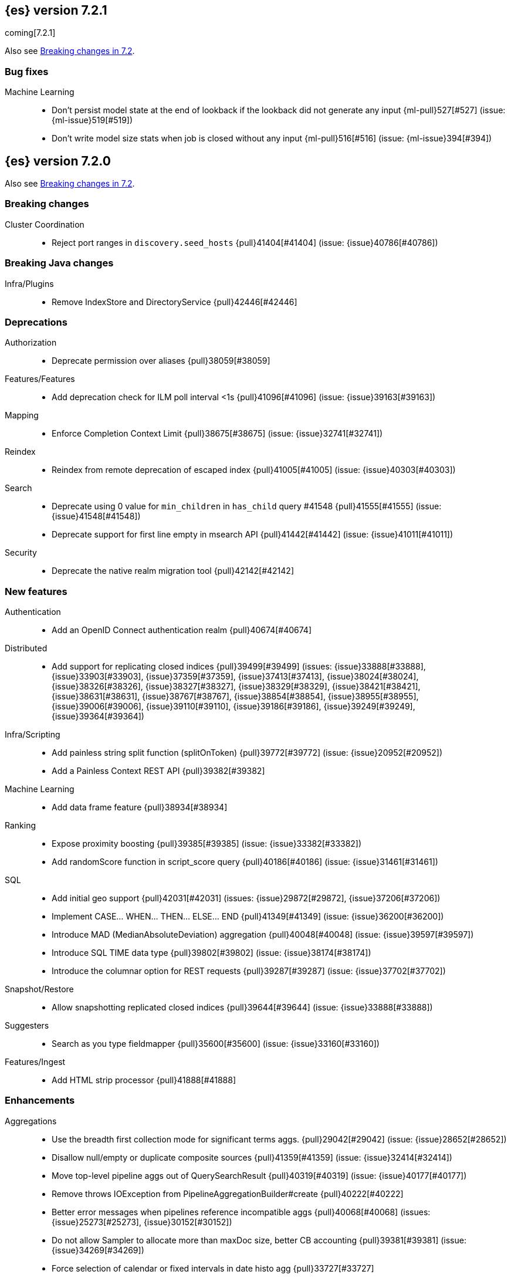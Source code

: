 [[release-notes-7.2.1]]
== {es} version 7.2.1

coming[7.2.1]

Also see <<breaking-changes-7.2,Breaking changes in 7.2>>.

[discrete]
[[bug-7.2.1]]
=== Bug fixes

Machine Learning::
* Don't persist model state at the end of lookback if the lookback did not
generate any input {ml-pull}527[#527] (issue: {ml-issue}519[#519])
* Don't write model size stats when job is closed without any input
{ml-pull}516[#516] (issue: {ml-issue}394[#394])

[[release-notes-7.2.0]]
== {es} version 7.2.0

Also see <<breaking-changes-7.2,Breaking changes in 7.2>>.

[[breaking-7.2.0]]
[float]
=== Breaking changes

Cluster Coordination::
* Reject port ranges in `discovery.seed_hosts` {pull}41404[#41404] (issue: {issue}40786[#40786])


[[breaking-java-7.2.0]]
[float]
=== Breaking Java changes

Infra/Plugins::
* Remove IndexStore and DirectoryService {pull}42446[#42446]


[[deprecation-7.2.0]]
[float]
=== Deprecations

Authorization::
* Deprecate permission over aliases {pull}38059[#38059]

Features/Features::
* Add deprecation check for ILM poll interval <1s {pull}41096[#41096] (issue: {issue}39163[#39163])

Mapping::
* Enforce Completion Context Limit {pull}38675[#38675] (issue: {issue}32741[#32741])

Reindex::
* Reindex from remote deprecation of escaped index {pull}41005[#41005] (issue: {issue}40303[#40303])

Search::
* Deprecate using 0 value for `min_children` in `has_child` query #41548 {pull}41555[#41555] (issue: {issue}41548[#41548])
* Deprecate support for first line empty in msearch API {pull}41442[#41442] (issue: {issue}41011[#41011])

Security::
* Deprecate the native realm migration tool {pull}42142[#42142]

[[feature-7.2.0]]
[float]
=== New features

Authentication::
* Add an OpenID Connect authentication realm {pull}40674[#40674]

Distributed::
* Add support for replicating closed indices {pull}39499[#39499] (issues: {issue}33888[#33888], {issue}33903[#33903], {issue}37359[#37359], {issue}37413[#37413], {issue}38024[#38024], {issue}38326[#38326], {issue}38327[#38327], {issue}38329[#38329], {issue}38421[#38421], {issue}38631[#38631], {issue}38767[#38767], {issue}38854[#38854], {issue}38955[#38955], {issue}39006[#39006], {issue}39110[#39110], {issue}39186[#39186], {issue}39249[#39249], {issue}39364[#39364])

Infra/Scripting::
* Add painless string split function (splitOnToken) {pull}39772[#39772] (issue: {issue}20952[#20952])
* Add a Painless Context REST API {pull}39382[#39382]

Machine Learning::
* Add data frame feature {pull}38934[#38934]

Ranking::
* Expose proximity boosting {pull}39385[#39385] (issue: {issue}33382[#33382])
* Add randomScore function in script_score query {pull}40186[#40186] (issue: {issue}31461[#31461])

SQL::
* Add initial geo support {pull}42031[#42031] (issues: {issue}29872[#29872], {issue}37206[#37206])
* Implement CASE... WHEN... THEN... ELSE... END {pull}41349[#41349] (issue: {issue}36200[#36200])
* Introduce MAD (MedianAbsoluteDeviation) aggregation {pull}40048[#40048] (issue: {issue}39597[#39597])
* Introduce SQL TIME data type {pull}39802[#39802] (issue: {issue}38174[#38174])
* Introduce the columnar option for REST requests {pull}39287[#39287] (issue: {issue}37702[#37702])

Snapshot/Restore::
* Allow snapshotting replicated closed indices {pull}39644[#39644] (issue: {issue}33888[#33888])

Suggesters::
* Search as you type fieldmapper {pull}35600[#35600] (issue: {issue}33160[#33160])

Features/Ingest::
* Add HTML strip processor {pull}41888[#41888]

[[enhancement-7.2.0]]
[float]
=== Enhancements

Aggregations::
* Use the breadth first collection mode for significant terms aggs. {pull}29042[#29042] (issue: {issue}28652[#28652])
* Disallow null/empty or duplicate composite sources {pull}41359[#41359] (issue: {issue}32414[#32414])
* Move top-level pipeline aggs out of QuerySearchResult {pull}40319[#40319] (issue: {issue}40177[#40177])
* Remove throws IOException from PipelineAggregationBuilder#create {pull}40222[#40222]
* Better error messages when pipelines reference incompatible aggs {pull}40068[#40068] (issues: {issue}25273[#25273], {issue}30152[#30152])
* Do not allow Sampler to allocate more than maxDoc size, better CB accounting {pull}39381[#39381] (issue: {issue}34269[#34269])
* Force selection of calendar or fixed intervals in date histo agg {pull}33727[#33727]

Allocation::
* Reset failed allocation counter before executing routing commands {pull}41050[#41050] (issue: {issue}39546[#39546])
* Supporting automatic release of index blocks. Closes #39334 {pull}40338[#40338] (issue: {issue}39334[#39334])

Analysis::
* Add flag to declare token filters as updateable {pull}36103[#36103] (issue: {issue}29051[#29051])

Authentication::
* Hash token values for storage {pull}41792[#41792] (issues: {issue}39631[#39631], {issue}40765[#40765])
* Security Tokens moved to a new separate index {pull}40742[#40742] (issue: {issue}34454[#34454])
* Support concurrent refresh of refresh tokens {pull}39631[#39631] (issue: {issue}36872[#36872])
* Add enabled status for token and api key service {pull}38687[#38687] (issue: {issue}38535[#38535])

Authorization::
* Support mustache templates in role mappings {pull}39984[#39984] (issue: {issue}36567[#36567])
* Add .code_internal-* index pattern to kibana user {pull}42247[#42247]
* Add granular API key privileges {pull}41488[#41488] (issue: {issue}40031[#40031])
* Add Kibana application privileges for monitoring and ml reserved roles {pull}40651[#40651]
* Support roles with application privileges against wildcard applications {pull}40398[#40398]

CCR::
* Replay history of operations in remote recovery {pull}39153[#39153] (issues: {issue}35975[#35975], {issue}39000[#39000])

CRUD::
* Add details to BulkShardRequest#getDescription() {pull}41711[#41711]
* Add version-based validation to reindex requests {pull}38504[#38504] (issue: {issue}37855[#37855])

Cluster Coordination::
* Add GET /_cluster/master endpoint {pull}40047[#40047]
* Only connect to new nodes on new cluster state {pull}39629[#39629] (issues: {issue}29025[#29025], {issue}31547[#31547])
* Add has_voting_exclusions flag to cluster health output {pull}38568[#38568]

Data Frame::
* Persist and restore checkpoint and position {pull}41942[#41942] (issue: {issue}41752[#41752])
* Complete the Data Frame task on stop {pull}41752[#41752]
* Add sync api {pull}41491[#41491]
* Data Frame stop all {pull}41156[#41156]
* Data Frame HLRC Get Stats API {pull}40327[#40327]
* Data Frame HLRC Get API {pull}40209[#40209]
* Data Frame HLRC Preview API {pull}40206[#40206]
* Data Frame HLRC start & stop APIs {pull}40154[#40154] (issue: {issue}29546[#29546])
* Add Data Frame client to the Java HLRC {pull}39921[#39921]

Discovery-Plugins::
* Upgrade SDK and test discovery-ec2 credential providers {pull}41732[#41732]

Distributed::
* Prevent in-place downgrades and invalid upgrades {pull}41731[#41731]
* Add index name to cluster block exception {pull}41489[#41489] (issue: {issue}40870[#40870])
* Noop peer recoveries on closed index {pull}41400[#41400] (issue: {issue}33888[#33888])
* Do not trim unsafe commits when open readonly engine {pull}41041[#41041] (issue: {issue}33888[#33888])
* Avoid background sync on relocated primary {pull}40800[#40800] (issue: {issue}40731[#40731])
* No mapper service and index caches for replicated closed indices {pull}40423[#40423]
* Add support for replicating closed indices {pull}39499[#39499] (issues: {issue}33888[#33888], {issue}33903[#33903], {issue}37359[#37359], {issue}37413[#37413], {issue}38024[#38024], {issue}38326[#38326], {issue}38327[#38327], {issue}38329[#38329], {issue}38421[#38421], {issue}38631[#38631], {issue}38767[#38767], {issue}38854[#38854], {issue}38955[#38955], {issue}39006[#39006], {issue}39110[#39110], {issue}39186[#39186], {issue}39249[#39249], {issue}39364[#39364])

Docs Infrastructure::
* Docs: Simplifying setup by using module configuration variant syntax {pull}40879[#40879]

Engine::
* Use reader attributes to control term dict memory useage {pull}42838[#42838] (issue: {issue}38390[#38390])
* Simplify initialization of max_seq_no of updates {pull}41161[#41161] (issues: {issue}33842[#33842], {issue}40249[#40249])
* Adjust init map size of user data of index commit {pull}40965[#40965]
* Don't mark shard as refreshPending on stats fetching {pull}40458[#40458] (issues: {issue}33835[#33835], {issue}33847[#33847])
* Reject illegal flush parameters {pull}40213[#40213] (issue: {issue}36342[#36342])
* Always fail engine if delete operation fails {pull}40117[#40117] (issue: {issue}33256[#33256])
* Combine overriddenOps and skippedOps in translog {pull}39771[#39771] (issue: {issue}33317[#33317])
* Return cached segments stats if `include_unloaded_segments` is true {pull}39698[#39698] (issue: {issue}39512[#39512])
* Allow inclusion of unloaded segments in stats {pull}39512[#39512]
* Never block on scheduled refresh if a refresh is running {pull}39462[#39462]
* Expose external refreshes through the stats API {pull}38643[#38643] (issue: {issue}36712[#36712])
* Make setting index.translog.sync_interval be dynamic {pull}37382[#37382] (issue: {issue}32763[#32763])

Features/CAT APIs::
* Add start and stop time to cat recovery API {pull}40378[#40378]
* Return 0 for negative "free" and "total" memory reported by the OS {pull}42725[#42725] (issue: {issue}42157[#42157])

Features/Indices APIs::
* Introduce aliases version {pull}41397[#41397] (issue: {issue}41396[#41396])
* Improve error message for absence of indices {pull}39789[#39789] (issues: {issue}38964[#38964], {issue}39296[#39296])
* Improved error message for absence of indices closes #38964 {pull}39296[#39296]

Features/Java High Level REST Client::
* Added param ignore_throttled=false when indicesOptions.ignoreThrottle… {pull}42393[#42393] (issue: {issue}42358[#42358])
* Ignore 409 conflict in reindex responses {pull}39543[#39543]

Features/Monitoring::
* Add packaging to cluster stats response {pull}41048[#41048] (issue: {issue}39378[#39378])

Geo::
* Improve accuracy for Geo Centroid Aggregation {pull}41033[#41033] (issue: {issue}41032[#41032])
* Add support for z values to libs/geo classes {pull}38921[#38921]
* Add ST_WktToSQL function {pull}35416[#35416] (issue: {issue}29872[#29872])

Infra/Core::
* Validate non-secure settings are not in keystore {pull}42209[#42209] (issue: {issue}41831[#41831])
* Implement XContentParser.genericMap and XContentParser.genericMapOrdered methods {pull}42059[#42059]
* Remove manual parsing of JVM options {pull}41962[#41962] (issue: {issue}30684[#30684])
* Clarify some ToXContent implementations behaviour {pull}41000[#41000] (issue: {issue}16347[#16347])
* Remove String interning from `o.e.index.Index`. {pull}40350[#40350] (issue: {issue}40263[#40263])
* Do not swallow exceptions in TimedRunnable {pull}39856[#39856] (issue: {issue}36137[#36137])

Infra/Logging::
* Reduce garbage from allocations in DeprecationLogger {pull}38780[#38780] (issues: {issue}35754[#35754], {issue}37411[#37411], {issue}37530[#37530])

Infra/Packaging::
* Clearer error message - installing windows service {pull}33804[#33804]

Infra/Resiliency::
* Limit max direct memory size to half of heap size {pull}42006[#42006] (issues: {issue}41954[#41954], {issue}41962[#41962])

Infra/Scripting::
* Add implicit this for class binding in Painless {pull}40285[#40285]
* Whitelist geo methods for Painless {pull}40180[#40180] (issue: {issue}24946[#24946])

Machine Learning::
* Improve message misformation error in file structure finder {pull}42175[#42175]
* Improve hard_limit audit message {pull}42086[#42086] (issue: {issue}38034[#38034])
* Add validation that rejects duplicate detectors in PutJobAction {pull}40967[#40967] (issue: {issue}39704[#39704])
* Add created_by info to usage stats {pull}40518[#40518] (issue: {issue}38403[#38403])
* Data frame transforms config HLRC objects {pull}39691[#39691]
* Use scaling thread pool and xpack.ml.max_open_jobs cluster-wide dynamic {pull}39320[#39320] (issue: {issue}29809[#29809])
* Add task recovery on node change  {pull}39416[#39416]
* Stop tasks on failure {pull}39203[#39203]
* Add _preview endpoint {pull}38924[#38924] 
* Use hardened compiler options to build 3rd party libraries {ml-pull}453[#453]
* Only select more complex trend models for forecasting if there is evidence that they are needed
{ml-pull}463[#463]
* Improve residual model selection {ml-pull}468[#468]
* Stop linking to libcrypt on Linux {ml-pull}480[#480]
* Improvements to hard_limit audit message {ml-pull}486[#486]
* Increase maximum forecast interval from 8 weeks to a limit based on the amount
of data seen, up to a maximum of 10 years {ml-pull}214[#214] and
{pull}41082[#41082] (issue: {issue}41103[#41103])

Mapping::
* Updates max dimensions for sparse_vector and dense_vector to 1024. {pull}40597[#40597] (issue: {issue}40492[#40492])
* Add ignore_above in ICUCollationKeywordFieldMapper {pull}40414[#40414] (issue: {issue}40413[#40413])
* Adding a soft limit to the field name length. Closes #33651 {pull}40309[#40309] (issue: {issue}33651[#33651])

Network::
* Update ciphers for TLSv1.3 and JDK11 if available {pull}42082[#42082] (issues: {issue}38646[#38646], {issue}41385[#41385], {issue}41808[#41808])
* Show SSL usage when security is not disabled {pull}40672[#40672] (issue: {issue}37433[#37433])
* Optimize Bulk Message Parsing and Message Length Parsing {pull}39634[#39634] (issue: {issue}39286[#39286])
* Netty transport accept plaintext connections {pull}39532[#39532] (issue: {issue}39531[#39531])
* Chunk + Throttle Netty Writes {pull}39286[#39286]

Ranking::
* Improve error message for ln/log with negative results in function score {pull}41609[#41609] (issue: {issue}41509[#41509])

Recovery::
* Peer recovery should flush at the end {pull}41660[#41660] (issues: {issue}33888[#33888], {issue}39588[#39588], {issue}40024[#40024])
* Peer recovery should not indefinitely retry on mapping error {pull}41099[#41099] (issue: {issue}40913[#40913])
* Init global checkpoint after copy commit in peer recovery {pull}40823[#40823] (issue: {issue}33888[#33888])
* Ensure sendBatch not called recursively {pull}39988[#39988]

Reindex::
* Reindex from Remote allow date math {pull}40303[#40303] (issue: {issue}23533[#23533])

SQL::
* Implement IIF(<cond>, <result1>, <result2>) {pull}41420[#41420] (issue: {issue}40917[#40917])
* Use field caps inside DESCRIBE TABLE as well {pull}41377[#41377] (issue: {issue}34071[#34071])
* Implement CURRENT_TIME/CURTIME functions {pull}40662[#40662] (issue: {issue}40648[#40648])
* Polish behavior of SYS TABLES command {pull}40535[#40535] (issue: {issue}40348[#40348])
* Adjust the precision and scale for drivers {pull}40467[#40467] (issue: {issue}40357[#40357])
* Polish parsing of CAST expression {pull}40428[#40428]
* Fix classpath discovery on Java 10+ {pull}40420[#40420] (issue: {issue}40388[#40388])
* Spec tests now use classpath discovery {pull}40388[#40388] (issue: {issue}40358[#40358])
* Implement `::` cast operator {pull}38774[#38774] (issue: {issue}38717[#38717])

Search::
* Fix range query edge cases {pull}41160[#41160] (issue: {issue}40937[#40937])
* Add stopword support to IntervalBuilder {pull}39637[#39637]
* Shortcut counts on exists queries {pull}39570[#39570] (issue: {issue}37475[#37475])
* Completion suggestions to be reduced once instead of twice {pull}39255[#39255]
* Rename SearchRequest#withLocalReduction {pull}39108[#39108]
* Tie break search shard iterator comparisons on cluster alias {pull}38853[#38853]
* Clean up ShardSearchLocalRequest {pull}38574[#38574]
* Handle unmapped fields in _field_caps API {pull}34071[#34071]
* Make 0 as invalid value for `min_children` in `has_child` query {pull}33073[#33073] (issue: {issue}32949[#32949])
* Analyze numbers, dates and ips with a whitespace analyzer in text queries {pull}27395[#27395]
* Add date and date_nanos conversion to the numeric_type sort option {pull}40199[#40199]
* Add `use_field` option to intervals query {pull}40157[#40157]
* Add overlapping, before, after filters to intervals query {pull}38999[#38999]

Security::
* Support concurrent refresh of refresh tokens {pull}38382[#38382] (issue: {issue}36872[#36872])

Snapshot/Restore::
* Remove IndexShard dependency from Repository  {pull}42213[#42213]
* Add shared access signature authentication support {pull}42117[#42117]
* Support multiple repositories in get snapshot request {pull}41799[#41799] (issue: {issue}41210[#41210])
* Implement Bulk Deletes for GCS Repository {pull}41368[#41368] (issue: {issue}40322[#40322])
* Add Bulk Delete Api to BlobStore {pull}40322[#40322] (issues: {issue}40144[#40144], {issue}40250[#40250])
* Async Snapshot Repository Deletes {pull}40144[#40144] (issues: {issue}39656[#39656], {issue}39657[#39657])
* Allow snapshotting replicated closed indices {pull}39644[#39644] (issue: {issue}33888[#33888])
* Add support for S3 intelligent tiering (#38836) {pull}39376[#39376] (issue: {issue}38836[#38836])

Store::
* Log missing file exception when failing to read metadata snapshot {pull}32920[#32920]

Suggesters::
* Tie-break completion suggestions with same score and surface form {pull}39564[#39564]



[[bug-7.2.0]]
[float]
=== Bug fixes

Aggregations::
* Update error message for allowed characters in aggregation names {pull}41573[#41573] (issue: {issue}41567[#41567])
* Fix FiltersAggregation NPE when `filters` is empty {pull}41459[#41459] (issue: {issue}41408[#41408])
* Fix unmapped field handling in the composite aggregation {pull}41280[#41280]

Allocation::
* Avoid bubbling up failures from a shard that is recovering {pull}42287[#42287] (issues: {issue}30919[#30919], {issue}40107[#40107])
* Changed the position of reset counter {pull}39678[#39678] (issue: {issue}39546[#39546])

Analysis::
* Always use IndexAnalyzers in analyze transport action {pull}40769[#40769] (issue: {issue}29021[#29021])
* Fix anaylze NullPointerException when AnalyzeTokenList tokens is null {pull}39332[#39332]
* Fix anaylze NullPointerException when AnalyzeTokenList tokens is null {pull}39180[#39180]

Authentication::
* Refresh remote JWKs on all errors {pull}42850[#42850]
* Fix refresh remote JWKS logic  {pull}42662[#42662]
* Fix settings prefix for realm truststore password {pull}42336[#42336] (issues: {issue}30241[#30241], {issue}41663[#41663])
* Merge claims from userinfo and ID Token correctly {pull}42277[#42277]
* Do not refresh realm cache unless required {pull}42169[#42169] (issue: {issue}35218[#35218])
* Amend `prepareIndexIfNeededThenExecute` for security token refresh {pull}41697[#41697]
* Fix token Invalidation when retries exhausted {pull}39799[#39799]

Authorization::
* _cat/indices with Security, hide names when wildcard {pull}38824[#38824] (issue: {issue}37190[#37190])

CCR::
* CCR should not replicate private/internal settings {pull}43067[#43067] (issue: {issue}41268[#41268])

CRUD::
* Fix NPE when rejecting bulk updates {pull}42923[#42923]

Cluster Coordination::
* Reset state recovery after successful recovery {pull}42576[#42576] (issue: {issue}39172[#39172])
* Omit non-masters in ClusterFormationFailureHelper {pull}41344[#41344]

Data Frame::
* Rewrite start and stop to answer with acknowledged {pull}42589[#42589] (issue: {issue}42450[#42450])
* Set DF task state to stopped when stopping   {pull}42516[#42516] (issue: {issue}42441[#42441])
* Add support for fixed_interval, calendar_interval, remove interval {pull}42427[#42427] (issues: {issue}33727[#33727], {issue}42297[#42297])

Distributed::
* Avoid loading retention leases while writing them {pull}42620[#42620] (issue: {issue}41430[#41430])
* Do not use ifSeqNo for update requests on mixed cluster {pull}42596[#42596] (issue: {issue}42561[#42561])
* Prevent order being lost for _nodes API filters {pull}42045[#42045] (issue: {issue}41885[#41885])
* Ensure flush happen before closing an index {pull}40184[#40184] (issue: {issue}36342[#36342])

Engine::
* Account soft deletes for committed segments {pull}43126[#43126] (issue: {issue}43103[#43103])
* Fix assertion error when caching the result of a search in a read-only index {pull}41900[#41900] (issue: {issue}41795[#41795])
* Close and acquire commit during reset engine fix {pull}41584[#41584] (issue: {issue}38561[#38561])

Features/ILM::
* Make ILM force merging best effort {pull}43246[#43246] (issues: {issue}42824[#42824], {issue}43245[#43245])
* Narrow period of Shrink action in which ILM prevents stopping {pull}43254[#43254] (issue: {issue}43253[#43253])

Features/Indices APIs::
* Add pre-upgrade check to test cluster routing allocation is enabled {pull}39340[#39340] (issue: {issue}39339[#39339])

Features/Ingest::
* Build local year inside DateFormat lambda {pull}42120[#42120]

Features/Java High Level REST Client::
* Fixes a bug in AnalyzeRequest.toXContent() {pull}42795[#42795] (issues: {issue}39670[#39670], {issue}42197[#42197])
* StackOverflowError when calling BulkRequest#add {pull}41672[#41672]
* HLRC: Convert xpack methods to client side objects {pull}40705[#40705] (issue: {issue}40511[#40511])
* Rest-High-Level-Client:fix uri encode bug when url path start with '/' {pull}34436[#34436] (issue: {issue}34433[#34433])

Features/Watcher::
* NullPointerException when creating a watch with Jira action (#41922) {pull}42081[#42081]
* Fix minor watcher bug, unmute test, add additional debug logging {pull}41765[#41765] (issues: {issue}29893[#29893], {issue}30777[#30777], {issue}33291[#33291], {issue}35361[#35361])
* Fix Watcher deadlock that can cause in-abilty to index documents. {pull}41418[#41418] (issue: {issue}41390[#41390])

Geo::
* Improve error message when polygons contains twice the same point in no-consecutive position {pull}41051[#41051] (issue: {issue}40998[#40998])

Highlighting::
* Bug fix for AnnotatedTextHighlighter - port of 39525 {pull}39749[#39749] (issue: {issue}39525[#39525])

Infra/Core::
* Fix roundUp parsing with composite patterns {pull}43080[#43080] (issue: {issue}42835[#42835])
* scheduleAtFixedRate would hang {pull}42993[#42993] (issue: {issue}38441[#38441])
* Only ignore IOException when fsyncing on dirs {pull}42972[#42972] (issue: {issue}42950[#42950])
* Fix node close stopwatch usage {pull}41918[#41918]
* Make ISO8601 date parser accept timezone when time does not have seconds {pull}41896[#41896]
* Allow unknown task time in QueueResizingEsTPE {pull}41810[#41810] (issue: {issue}41448[#41448])
* Parse composite patterns using ClassicFormat.parseObject {pull}40100[#40100] (issue: {issue}39916[#39916])

Infra/Packaging::
* Don't create tempdir for cli scripts {pull}41913[#41913] (issue: {issue}34445[#34445])
* Cleanup plugin bin directories {pull}41907[#41907] (issue: {issue}18109[#18109])
* Update lintian overrides {pull}41561[#41561] (issue: {issue}17185[#17185])
* Resolve JAVA_HOME at windows service install time {pull}39714[#39714] (issue: {issue}30720[#30720])

Infra/Settings::
* Handle UTF-8 values in the keystore {pull}39496[#39496]
* Handle empty input in AddStringKeyStoreCommand {pull}39490[#39490] (issue: {issue}39413[#39413])

Machine Learning::
* Fix possible race condition when closing an opening job {pull}42506[#42506]
* Exclude analysis fields with core field names from anomaly results {pull}41093[#41093] (issue: {issue}39406[#39406])

Mapping::
* Fix possible NPE in put mapping validators {pull}43000[#43000] (issue: {issue}37675[#37675])
* Fix merging of text field mappers {pull}40627[#40627]
* Fix an off-by-one error in the vector field dimension limit. {pull}40489[#40489]
* Fix not Recognizing Disabled Object Mapper {pull}39862[#39862] (issue: {issue}39456[#39456])
* Avoid copying the field alias lookup structure unnecessarily. {pull}39726[#39726]
* Handle NaNs when detrending seasonal components {ml-pull}408[#408]

Network::
* Don't require TLS for single node clusters {pull}42826[#42826]
* Handle WRAP ops during SSL read {pull}41611[#41611]
* SSLDriver can transition to CLOSED in handshake {pull}41458[#41458]
* Handle Bulk Requests on Write Threadpool {pull}40866[#40866] (issues: {issue}39128[#39128], {issue}39658[#39658])

Percolator::
* Fixed ignoring name parameter for percolator queries {pull}42598[#42598] (issue: {issue}40405[#40405])

Recovery::
* Use translog to estimate number of operations in recovery {pull}42211[#42211] (issue: {issue}38904[#38904])
* Recovery with syncId should verify seqno infos {pull}41265[#41265]
* Retain history for peer recovery using leases {pull}39133[#39133]

Reindex::
* Remote reindex failure parse fix {pull}42928[#42928]
* Fix concurrent search and index delete {pull}42621[#42621] (issue: {issue}28053[#28053])
* Propogate version in reindex from remote search {pull}42412[#42412] (issue: {issue}31908[#31908])

Rollup::
* Fix max boundary for rollup jobs that use a delay {pull}42158[#42158]
* Cleanup exceptions thrown during RollupSearch {pull}41272[#41272] (issue: {issue}38015[#38015])
* Validate timezones based on rules not string comparision {pull}36237[#36237] (issue: {issue}36229[#36229])

SQL::
* Fix wrong results when sorting on aggregate {pull}43154[#43154] (issue: {issue}42851[#42851])
* Cover the Integer type when extracting values from _source {pull}42859[#42859] (issue: {issue}42858[#42858])
* Fix precedence of `::` psql like CAST operator {pull}40665[#40665]

Search::
* Fix IntervalBuilder#analyzeText to never return `null` {pull}42750[#42750] (issue: {issue}42587[#42587])
* Fix sorting on nested field with unmapped {pull}42451[#42451] (issue: {issue}33644[#33644])
* Always set terminated_early if terminate_after is set in the search request {pull}40839[#40839] (issue: {issue}33949[#33949])
* more_like_this query to throw an error if the like fields is not provided {pull}40632[#40632]
* Fixing 503 Service Unavailable errors during fetch phase  {pull}39086[#39086]
* Fix IndexSearcherWrapper visibility {pull}39071[#39071] (issue: {issue}30758[#30758])

Snapshot/Restore::
* Fix Azure List by Prefix Bug {pull}42713[#42713]
* Remove Harmful Exists Check from BlobStoreFormat {pull}41898[#41898] (issue: {issue}41882[#41882])
* Restricts naming for repositories {pull}41008[#41008] (issue: {issue}40817[#40817])
* SNAPSHOT: More Resilient Writes to Blob Stores {pull}36927[#36927] (issue: {issue}25281[#25281])

Suggesters::
* Handle min_doc_freq in suggesters {pull}40840[#40840] (issue: {issue}16764[#16764])


[[upgrade-7.2.0]]
[float]
=== Upgrades

Features/Watcher::
* Replace javax activation with jakarta activation {pull}40247[#40247]
* Replace java mail with jakarta mail {pull}40088[#40088]

Infra/Core::
* Update to joda time 2.10.2 {pull}42199[#42199]

Network::
* Upgrade to Netty 4.1.35 {pull}41499[#41499]



